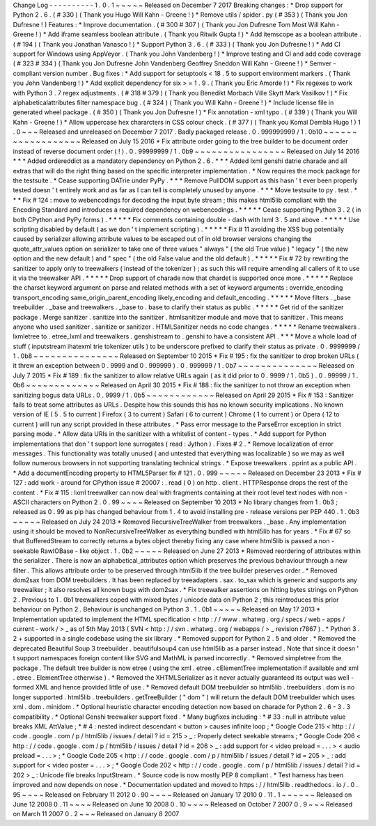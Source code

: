 Change
Log
-
-
-
-
-
-
-
-
-
-
1
.
0
.
1
~
~
~
~
~
Released
on
December
7
2017
Breaking
changes
:
*
Drop
support
for
Python
2
.
6
.
(
#
330
)
(
Thank
you
Hugo
Will
Kahn
-
Greene
!
)
*
Remove
utils
/
spider
.
py
(
#
353
)
(
Thank
you
Jon
Dufresne
!
)
Features
:
*
Improve
documentation
.
(
#
300
#
307
)
(
Thank
you
Jon
Dufresne
Tom
Most
Will
Kahn
-
Greene
!
)
*
Add
iframe
seamless
boolean
attribute
.
(
Thank
you
Ritwik
Gupta
!
)
*
Add
itemscope
as
a
boolean
attribute
.
(
#
194
)
(
Thank
you
Jonathan
Vanasco
!
)
*
Support
Python
3
.
6
.
(
#
333
)
(
Thank
you
Jon
Dufresne
!
)
*
Add
CI
support
for
Windows
using
AppVeyor
.
(
Thank
you
John
Vandenberg
!
)
*
Improve
testing
and
CI
and
add
code
coverage
(
#
323
#
334
)
(
Thank
you
Jon
Dufresne
John
Vandenberg
Geoffrey
Sneddon
Will
Kahn
-
Greene
!
)
*
Semver
-
compliant
version
number
.
Bug
fixes
:
*
Add
support
for
setuptools
<
18
.
5
to
support
environment
markers
.
(
Thank
you
John
Vandenberg
!
)
*
Add
explicit
dependency
for
six
>
=
1
.
9
.
(
Thank
you
Eric
Amorde
!
)
*
Fix
regexes
to
work
with
Python
3
.
7
regex
adjustments
.
(
#
318
#
379
)
(
Thank
you
Benedikt
Morbach
Ville
Skytt
Mark
Vasilkov
!
)
*
Fix
alphabeticalattributes
filter
namespace
bug
.
(
#
324
)
(
Thank
you
Will
Kahn
-
Greene
!
)
*
Include
license
file
in
generated
wheel
package
.
(
#
350
)
(
Thank
you
Jon
Dufresne
!
)
*
Fix
annotation
-
xml
typo
.
(
#
339
)
(
Thank
you
Will
Kahn
-
Greene
!
)
*
Allow
uppercase
hex
chararcters
in
CSS
colour
check
.
(
#
377
)
(
Thank
you
Komal
Dembla
Hugo
!
)
1
.
0
~
~
~
Released
and
unreleased
on
December
7
2017
.
Badly
packaged
release
.
0
.
999999999
/
1
.
0b10
~
~
~
~
~
~
~
~
~
~
~
~
~
~
~
~
~
~
Released
on
July
15
2016
*
Fix
attribute
order
going
to
the
tree
builder
to
be
document
order
instead
of
reverse
document
order
(
!
)
.
0
.
99999999
/
1
.
0b9
~
~
~
~
~
~
~
~
~
~
~
~
~
~
~
~
Released
on
July
14
2016
*
*
*
Added
ordereddict
as
a
mandatory
dependency
on
Python
2
.
6
.
*
*
*
Added
lxml
genshi
datrie
charade
and
all
extras
that
will
do
the
right
thing
based
on
the
specific
interpreter
implementation
.
*
Now
requires
the
mock
package
for
the
testsuite
.
*
Cease
supporting
DATrie
under
PyPy
.
*
*
*
Remove
PullDOM
support
as
this
hasn
'
t
ever
been
properly
tested
doesn
'
t
entirely
work
and
as
far
as
I
can
tell
is
completely
unused
by
anyone
.
*
*
*
Move
testsuite
to
py
.
test
.
*
*
*
Fix
#
124
:
move
to
webencodings
for
decoding
the
input
byte
stream
;
this
makes
html5lib
compliant
with
the
Encoding
Standard
and
introduces
a
required
dependency
on
webencodings
.
*
*
*
*
*
Cease
supporting
Python
3
.
2
(
in
both
CPython
and
PyPy
forms
)
.
*
*
*
*
*
Fix
comments
containing
double
-
dash
with
lxml
3
.
5
and
above
.
*
*
*
*
*
Use
scripting
disabled
by
default
(
as
we
don
'
t
implement
scripting
)
.
*
*
*
*
*
Fix
#
11
avoiding
the
XSS
bug
potentially
caused
by
serializer
allowing
attribute
values
to
be
escaped
out
of
in
old
browser
versions
changing
the
quote_attr_values
option
on
serializer
to
take
one
of
three
values
"
always
"
(
the
old
True
value
)
"
legacy
"
(
the
new
option
and
the
new
default
)
and
"
spec
"
(
the
old
False
value
and
the
old
default
)
.
*
*
*
*
*
Fix
#
72
by
rewriting
the
sanitizer
to
apply
only
to
treewalkers
(
instead
of
the
tokenizer
)
;
as
such
this
will
require
amending
all
callers
of
it
to
use
it
via
the
treewalker
API
.
*
*
*
*
*
Drop
support
of
charade
now
that
chardet
is
supported
once
more
.
*
*
*
*
*
Replace
the
charset
keyword
argument
on
parse
and
related
methods
with
a
set
of
keyword
arguments
:
override_encoding
transport_encoding
same_origin_parent_encoding
likely_encoding
and
default_encoding
.
*
*
*
*
*
Move
filters
.
_base
treebuilder
.
_base
and
treewalkers
.
_base
to
.
base
to
clarify
their
status
as
public
.
*
*
*
*
*
Get
rid
of
the
sanitizer
package
.
Merge
sanitizer
.
sanitize
into
the
sanitizer
.
htmlsanitizer
module
and
move
that
to
sanitizer
.
This
means
anyone
who
used
sanitizer
.
sanitize
or
sanitizer
.
HTMLSanitizer
needs
no
code
changes
.
*
*
*
*
*
Rename
treewalkers
.
lxmletree
to
.
etree_lxml
and
treewalkers
.
genshistream
to
.
genshi
to
have
a
consistent
API
.
*
*
*
Move
a
whole
load
of
stuff
(
inputstream
ihatexml
trie
tokenizer
utils
)
to
be
underscore
prefixed
to
clarify
their
status
as
private
.
0
.
9999999
/
1
.
0b8
~
~
~
~
~
~
~
~
~
~
~
~
~
~
~
Released
on
September
10
2015
*
Fix
#
195
:
fix
the
sanitizer
to
drop
broken
URLs
(
it
threw
an
exception
between
0
.
9999
and
0
.
999999
)
.
0
.
999999
/
1
.
0b7
~
~
~
~
~
~
~
~
~
~
~
~
~
~
Released
on
July
7
2015
*
Fix
#
189
:
fix
the
sanitizer
to
allow
relative
URLs
again
(
as
it
did
prior
to
0
.
9999
/
1
.
0b5
)
.
0
.
99999
/
1
.
0b6
~
~
~
~
~
~
~
~
~
~
~
~
~
Released
on
April
30
2015
*
Fix
#
188
:
fix
the
sanitizer
to
not
throw
an
exception
when
sanitizing
bogus
data
URLs
.
0
.
9999
/
1
.
0b5
~
~
~
~
~
~
~
~
~
~
~
~
Released
on
April
29
2015
*
Fix
#
153
:
Sanitizer
fails
to
treat
some
attributes
as
URLs
.
Despite
how
this
sounds
this
has
no
known
security
implications
.
No
known
version
of
IE
(
5
.
5
to
current
)
Firefox
(
3
to
current
)
Safari
(
6
to
current
)
Chrome
(
1
to
current
)
or
Opera
(
12
to
current
)
will
run
any
script
provided
in
these
attributes
.
*
Pass
error
message
to
the
ParseError
exception
in
strict
parsing
mode
.
*
Allow
data
URIs
in
the
sanitizer
with
a
whitelist
of
content
-
types
.
*
Add
support
for
Python
implementations
that
don
'
t
support
lone
surrogates
(
read
:
Jython
)
.
Fixes
#
2
.
*
Remove
localization
of
error
messages
.
This
functionality
was
totally
unused
(
and
untested
that
everything
was
localizable
)
so
we
may
as
well
follow
numerous
browsers
in
not
supporting
translating
technical
strings
.
*
Expose
treewalkers
.
pprint
as
a
public
API
.
*
Add
a
documentEncoding
property
to
HTML5Parser
fix
#
121
.
0
.
999
~
~
~
~
~
Released
on
December
23
2013
*
Fix
#
127
:
add
work
-
around
for
CPython
issue
#
20007
:
.
read
(
0
)
on
http
.
client
.
HTTPResponse
drops
the
rest
of
the
content
.
*
Fix
#
115
:
lxml
treewalker
can
now
deal
with
fragments
containing
at
their
root
level
text
nodes
with
non
-
ASCII
characters
on
Python
2
.
0
.
99
~
~
~
~
Released
on
September
10
2013
*
No
library
changes
from
1
.
0b3
;
released
as
0
.
99
as
pip
has
changed
behaviour
from
1
.
4
to
avoid
installing
pre
-
release
versions
per
PEP
440
.
1
.
0b3
~
~
~
~
~
Released
on
July
24
2013
*
Removed
RecursiveTreeWalker
from
treewalkers
.
_base
.
Any
implementation
using
it
should
be
moved
to
NonRecursiveTreeWalker
as
everything
bundled
with
html5lib
has
for
years
.
*
Fix
#
67
so
that
BufferedStream
to
correctly
returns
a
bytes
object
thereby
fixing
any
case
where
html5lib
is
passed
a
non
-
seekable
RawIOBase
-
like
object
.
1
.
0b2
~
~
~
~
~
Released
on
June
27
2013
*
Removed
reordering
of
attributes
within
the
serializer
.
There
is
now
an
alphabetical_attributes
option
which
preserves
the
previous
behaviour
through
a
new
filter
.
This
allows
attribute
order
to
be
preserved
through
html5lib
if
the
tree
builder
preserves
order
.
*
Removed
dom2sax
from
DOM
treebuilders
.
It
has
been
replaced
by
treeadapters
.
sax
.
to_sax
which
is
generic
and
supports
any
treewalker
;
it
also
resolves
all
known
bugs
with
dom2sax
.
*
Fix
treewalker
assertions
on
hitting
bytes
strings
on
Python
2
.
Previous
to
1
.
0b1
treewalkers
coped
with
mixed
bytes
/
unicode
data
on
Python
2
;
this
reintroduces
this
prior
behaviour
on
Python
2
.
Behaviour
is
unchanged
on
Python
3
.
1
.
0b1
~
~
~
~
~
Released
on
May
17
2013
*
Implementation
updated
to
implement
the
HTML
specification
<
http
:
/
/
www
.
whatwg
.
org
/
specs
/
web
-
apps
/
current
-
work
/
>
_
as
of
5th
May
2013
(
SVN
<
http
:
/
/
svn
.
whatwg
.
org
/
webapps
/
>
_
revision
r7867
)
.
*
Python
3
.
2
+
supported
in
a
single
codebase
using
the
six
library
.
*
Removed
support
for
Python
2
.
5
and
older
.
*
Removed
the
deprecated
Beautiful
Soup
3
treebuilder
.
beautifulsoup4
can
use
html5lib
as
a
parser
instead
.
Note
that
since
it
doesn
'
t
support
namespaces
foreign
content
like
SVG
and
MathML
is
parsed
incorrectly
.
*
Removed
simpletree
from
the
package
.
The
default
tree
builder
is
now
etree
(
using
the
xml
.
etree
.
cElementTree
implementation
if
available
and
xml
.
etree
.
ElementTree
otherwise
)
.
*
Removed
the
XHTMLSerializer
as
it
never
actually
guaranteed
its
output
was
well
-
formed
XML
and
hence
provided
little
of
use
.
*
Removed
default
DOM
treebuilder
so
html5lib
.
treebuilders
.
dom
is
no
longer
supported
.
html5lib
.
treebuilders
.
getTreeBuilder
(
"
dom
"
)
will
return
the
default
DOM
treebuilder
which
uses
xml
.
dom
.
minidom
.
*
Optional
heuristic
character
encoding
detection
now
based
on
charade
for
Python
2
.
6
-
3
.
3
compatibility
.
*
Optional
Genshi
treewalker
support
fixed
.
*
Many
bugfixes
including
:
*
#
33
:
null
in
attribute
value
breaks
XML
AttValue
;
*
#
4
:
nested
indirect
descendant
<
button
>
causes
infinite
loop
;
*
Google
Code
215
<
http
:
/
/
code
.
google
.
com
/
p
/
html5lib
/
issues
/
detail
?
id
=
215
>
_
:
Properly
detect
seekable
streams
;
*
Google
Code
206
<
http
:
/
/
code
.
google
.
com
/
p
/
html5lib
/
issues
/
detail
?
id
=
206
>
_
:
add
support
for
<
video
preload
=
.
.
.
>
<
audio
preload
=
.
.
.
>
;
*
Google
Code
205
<
http
:
/
/
code
.
google
.
com
/
p
/
html5lib
/
issues
/
detail
?
id
=
205
>
_
:
add
support
for
<
video
poster
=
.
.
.
>
;
*
Google
Code
202
<
http
:
/
/
code
.
google
.
com
/
p
/
html5lib
/
issues
/
detail
?
id
=
202
>
_
:
Unicode
file
breaks
InputStream
.
*
Source
code
is
now
mostly
PEP
8
compliant
.
*
Test
harness
has
been
improved
and
now
depends
on
nose
.
*
Documentation
updated
and
moved
to
https
:
/
/
html5lib
.
readthedocs
.
io
/
.
0
.
95
~
~
~
~
Released
on
February
11
2012
0
.
90
~
~
~
~
Released
on
January
17
2010
0
.
11
.
1
~
~
~
~
~
~
Released
on
June
12
2008
0
.
11
~
~
~
~
Released
on
June
10
2008
0
.
10
~
~
~
~
Released
on
October
7
2007
0
.
9
~
~
~
Released
on
March
11
2007
0
.
2
~
~
~
Released
on
January
8
2007
